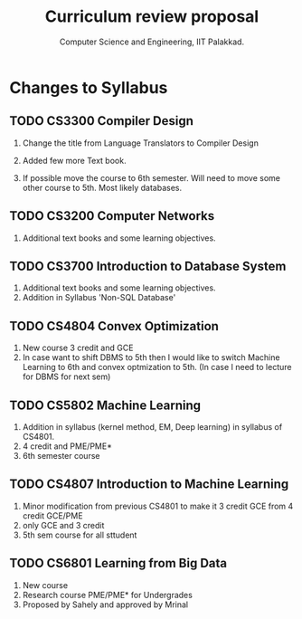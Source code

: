 #+STARTUP: indent
#+TITLE: Curriculum review proposal
#+AUTHOR: Computer Science and Engineering, IIT Palakkad.
#+OPTIONS: toc:nil
#+LATEX_CLASS_OPTIONS: [a4paper, 11pt]

* Changes to Syllabus

** TODO CS3300 Compiler Design

1. Change the title from Language Translators to Compiler Design

2. Added few more Text book.

3. If possible move the course to 6th semester. Will need to move
   some other course to 5th. Most likely databases.

** TODO CS3200 Computer Networks

1. Additional text books and some learning objectives.


** TODO CS3700 Introduction to Database System
1. Additional text books and some learning objectives.
2. Addition in Syllabus 'Non-SQL Database'

** TODO CS4804 Convex Optimization
1. New course 3 credit and GCE
2. In case want to shift DBMS to 5th then I would like to switch Machine Learning to 6th and convex optmization to 5th. (In case I need to lecture for DBMS for next sem)  

** TODO CS5802 Machine Learning 
1. Addition in syllabus (kernel method, EM, Deep learning) in syllabus of CS4801.
2. 4 credit and PME/PME* 
3. 6th semester course

** TODO CS4807 Introduction to Machine Learning 
1. Minor modification from previous CS4801 to make it 3 credit GCE from 4 credit GCE/PME
2. only GCE and 3 credit
3. 5th sem course for all sttudent


** TODO CS6801 Learning from Big Data
1. New course 
2. Research course PME/PME* for Undergrades
3. Proposed by Sahely and approved by Mrinal 



